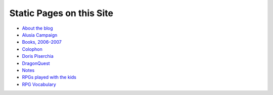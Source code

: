 .. title: Pages
.. slug: pages
.. date: 2019-11-06 13:46:35 UTC-05:00
.. tags: 
.. category: 
.. link: 
.. description: 
.. type: text

Static Pages on this Site
=========================

* `About the blog <link://slug/about-the-blog>`__
* `Alusia Campaign <link://slug/alusia-campaign>`__
* `Books, 2006–2007 <link://slug/books-2006-2007>`__
* `Colophon <link://slug/colophon>`__
* `Doris Piserchia <link://slug/doris-piserchia>`__
* `DragonQuest <link://slug/dragonquest-and-i>`__
* `Notes <link://slug/notes>`__
* `RPGs played with the kids <link://slug/roleplaying-games-played-with-the-kids>`__
* `RPG Vocabulary <link://slug/rpg-vocabulary>`__
